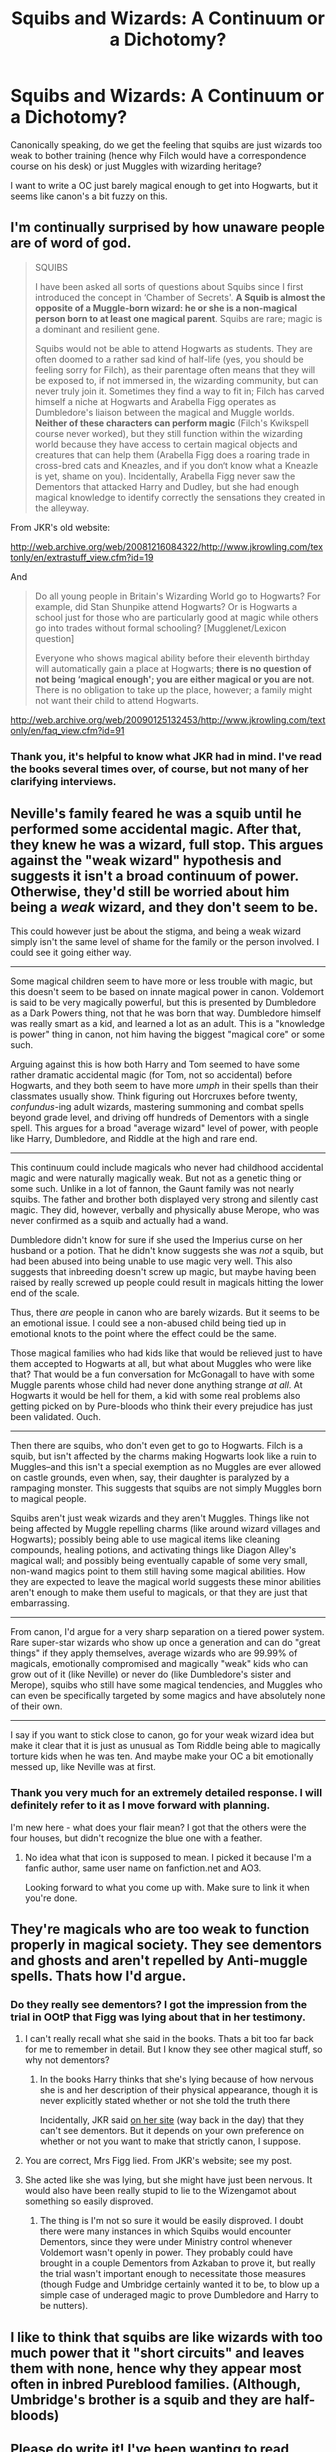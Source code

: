 #+TITLE: Squibs and Wizards: A Continuum or a Dichotomy?

* Squibs and Wizards: A Continuum or a Dichotomy?
:PROPERTIES:
:Author: merganzer
:Score: 10
:DateUnix: 1431108449.0
:DateShort: 2015-May-08
:FlairText: Discussion
:END:
Canonically speaking, do we get the feeling that squibs are just wizards too weak to bother training (hence why Filch would have a correspondence course on his desk) or just Muggles with wizarding heritage?

I want to write a OC just barely magical enough to get into Hogwarts, but it seems like canon's a bit fuzzy on this.


** I'm continually surprised by how unaware people are of word of god.

#+begin_quote
  SQUIBS

  I have been asked all sorts of questions about Squibs since I first introduced the concept in ‘Chamber of Secrets'. *A Squib is almost the opposite of a Muggle-born wizard: he or she is a non-magical person born to at least one magical parent*. Squibs are rare; magic is a dominant and resilient gene.

  Squibs would not be able to attend Hogwarts as students. They are often doomed to a rather sad kind of half-life (yes, you should be feeling sorry for Filch), as their parentage often means that they will be exposed to, if not immersed in, the wizarding community, but can never truly join it. Sometimes they find a way to fit in; Filch has carved himself a niche at Hogwarts and Arabella Figg operates as Dumbledore's liaison between the magical and Muggle worlds. *Neither of these characters can perform magic* (Filch's Kwikspell course never worked), but they still function within the wizarding world because they have access to certain magical objects and creatures that can help them (Arabella Figg does a roaring trade in cross-bred cats and Kneazles, and if you don‘t know what a Kneazle is yet, shame on you). Incidentally, Arabella Figg never saw the Dementors that attacked Harry and Dudley, but she had enough magical knowledge to identify correctly the sensations they created in the alleyway.
#+end_quote

From JKR's old website:

[[http://web.archive.org/web/20081216084322/http://www.jkrowling.com/textonly/en/extrastuff_view.cfm?id=19]]

And

#+begin_quote
  Do all young people in Britain's Wizarding World go to Hogwarts? For example, did Stan Shunpike attend Hogwarts? Or is Hogwarts a school just for those who are particularly good at magic while others go into trades without formal schooling? [Mugglenet/Lexicon question]

  Everyone who shows magical ability before their eleventh birthday will automatically gain a place at Hogwarts; *there is no question of not being ‘magical enough'; you are either magical or you are not*. There is no obligation to take up the place, however; a family might not want their child to attend Hogwarts.
#+end_quote

[[http://web.archive.org/web/20090125132453/http://www.jkrowling.com/textonly/en/faq_view.cfm?id=91]]
:PROPERTIES:
:Author: Taure
:Score: 5
:DateUnix: 1431154252.0
:DateShort: 2015-May-09
:END:

*** Thank you, it's helpful to know what JKR had in mind. I've read the books several times over, of course, but not many of her clarifying interviews.
:PROPERTIES:
:Author: merganzer
:Score: 1
:DateUnix: 1431160400.0
:DateShort: 2015-May-09
:END:


** Neville's family feared he was a squib until he performed some accidental magic. After that, they knew he was a wizard, full stop. This argues against the "weak wizard" hypothesis and suggests it isn't a broad continuum of power. Otherwise, they'd still be worried about him being a /weak/ wizard, and they don't seem to be.

This could however just be about the stigma, and being a weak wizard simply isn't the same level of shame for the family or the person involved. I could see it going either way.

--------------

Some magical children seem to have more or less trouble with magic, but this doesn't seem to be based on innate magical power in canon. Voldemort is said to be very magically powerful, but this is presented by Dumbledore as a Dark Powers thing, not that he was born that way. Dumbledore himself was really smart as a kid, and learned a lot as an adult. This is a "knowledge is power" thing in canon, not him having the biggest "magical core" or some such.

Arguing against this is how both Harry and Tom seemed to have some rather dramatic accidental magic (for Tom, not so accidental) before Hogwarts, and they both seem to have more /umph/ in their spells than their classmates usually show. Think figuring out Horcruxes before twenty, /confundus/-ing adult wizards, mastering summoning and combat spells beyond grade level, and driving off hundreds of Dementors with a single spell. This argues for a broad "average wizard" level of power, with people like Harry, Dumbledore, and Riddle at the high and rare end.

--------------

This continuum could include magicals who never had childhood accidental magic and were naturally magically weak. But not as a genetic thing or some such. Unlike in a lot of fannon, the Gaunt family was not nearly squibs. The father and brother both displayed very strong and silently cast magic. They did, however, verbally and physically abuse Merope, who was never confirmed as a squib and actually had a wand.

Dumbledore didn't know for sure if she used the Imperius curse on her husband or a potion. That he didn't know suggests she was /not/ a squib, but had been abused into being unable to use magic very well. This also suggests that inbreeding doesn't screw up magic, but maybe having been raised by really screwed up people could result in magicals hitting the lower end of the scale.

Thus, there /are/ people in canon who are barely wizards. But it seems to be an emotional issue. I could see a non-abused child being tied up in emotional knots to the point where the effect could be the same.

Those magical families who had kids like that would be relieved just to have them accepted to Hogwarts at all, but what about Muggles who were like that? That would be a fun conversation for McGonagall to have with some Muggle parents whose child had never done anything strange /at all/. At Hogwarts it would be hell for them, a kid with some real problems also getting picked on by Pure-bloods who think their every prejudice has just been validated. Ouch.

--------------

Then there are squibs, who don't even get to go to Hogwarts. Filch is a squib, but isn't affected by the charms making Hogwarts look like a ruin to Muggles--and this isn't a special exemption as no Muggles are ever allowed on castle grounds, even when, say, their daughter is paralyzed by a rampaging monster. This suggests that squibs are not simply Muggles born to magical people.

Squibs aren't just weak wizards and they aren't Muggles. Things like not being affected by Muggle repelling charms (like around wizard villages and Hogwarts); possibly being able to use magical items like cleaning compounds, healing potions, and activating things like Diagon Alley's magical wall; and possibly being eventually capable of some very small, non-wand magics point to them still having some magical abilities. How they are expected to leave the magical world suggests these minor abilities aren't enough to make them useful to magicals, or that they are just that embarrassing.

--------------

From canon, I'd argue for a very sharp separation on a tiered power system. Rare super-star wizards who show up once a generation and can do "great things" if they apply themselves, average wizards who are 99.99% of magicals, emotionally compromised and magically "weak" kids who can grow out of it (like Neville) or never do (like Dumbledore's sister and Merope), squibs who still have some magical tendencies, and Muggles who can even be specifically targeted by some magics and have absolutely none of their own.

--------------

I say if you want to stick close to canon, go for your weak wizard idea but make it clear that it is just as unusual as Tom Riddle being able to magically torture kids when he was ten. And maybe make your OC a bit emotionally messed up, like Neville was at first.
:PROPERTIES:
:Author: TimeLoopedPowerGamer
:Score: 6
:DateUnix: 1431133326.0
:DateShort: 2015-May-09
:END:

*** Thank you very much for an extremely detailed response. I will definitely refer to it as I move forward with planning.

I'm new here - what does your flair mean? I got that the others were the four houses, but didn't recognize the blue one with a feather.
:PROPERTIES:
:Author: merganzer
:Score: 2
:DateUnix: 1431133755.0
:DateShort: 2015-May-09
:END:

**** No idea what that icon is supposed to mean. I picked it because I'm a fanfic author, same user name on fanfiction.net and AO3.

Looking forward to what you come up with. Make sure to link it when you're done.
:PROPERTIES:
:Author: TimeLoopedPowerGamer
:Score: 2
:DateUnix: 1431134380.0
:DateShort: 2015-May-09
:END:


** They're magicals who are too weak to function properly in magical society. They see dementors and ghosts and aren't repelled by Anti-muggle spells. Thats how I'd argue.
:PROPERTIES:
:Author: UndeadBBQ
:Score: 4
:DateUnix: 1431110275.0
:DateShort: 2015-May-08
:END:

*** Do they really see dementors? I got the impression from the trial in OOtP that Figg was lying about that in her testimony.
:PROPERTIES:
:Author: LiamNeesonsMegaCock
:Score: 8
:DateUnix: 1431110847.0
:DateShort: 2015-May-08
:END:

**** I can't really recall what she said in the books. Thats a bit too far back for me to remember in detail. But I know they see other magical stuff, so why not dementors?
:PROPERTIES:
:Author: UndeadBBQ
:Score: 2
:DateUnix: 1431116121.0
:DateShort: 2015-May-09
:END:

***** In the books Harry thinks that she's lying because of how nervous she is and her description of their physical appearance, though it is never explicitly stated whether or not she told the truth there

Incidentally, JKR said [[http://web.archive.org/web/20110721042840/http://www.jkrowling.com/textonly/en/extrastuff_view.cfm?id=19][on her site]] (way back in the day) that they can't see dementors. But it depends on your own preference on whether or not you want to make that strictly canon, I suppose.
:PROPERTIES:
:Author: LiamNeesonsMegaCock
:Score: 5
:DateUnix: 1431117572.0
:DateShort: 2015-May-09
:END:


**** You are correct, Mrs Figg lied. From JKR's website; see my post.
:PROPERTIES:
:Author: Taure
:Score: 2
:DateUnix: 1431154400.0
:DateShort: 2015-May-09
:END:


**** She acted like she was lying, but she might have just been nervous. It would also have been really stupid to lie to the Wizengamot about something so easily disproved.
:PROPERTIES:
:Author: merganzer
:Score: 1
:DateUnix: 1431116782.0
:DateShort: 2015-May-09
:END:

***** The thing is I'm not so sure it would be easily disproved. I doubt there were many instances in which Squibs would encounter Dementors, since they were under Ministry control whenever Voldemort wasn't openly in power. They probably could have brought in a couple Dementors from Azkaban to prove it, but really the trial wasn't important enough to necessitate those measures (though Fudge and Umbridge certainly wanted it to be, to blow up a simple case of underaged magic to prove Dumbledore and Harry to be nutters).
:PROPERTIES:
:Author: LiamNeesonsMegaCock
:Score: 2
:DateUnix: 1431117880.0
:DateShort: 2015-May-09
:END:


** I like to think that squibs are like wizards with too much power that it "short circuits" and leaves them with none, hence why they appear most often in inbred Pureblood families. (Although, Umbridge's brother is a squib and they are half-bloods)
:PROPERTIES:
:Author: Kadinz
:Score: 2
:DateUnix: 1431123203.0
:DateShort: 2015-May-09
:END:


** Please do write it! I've been wanting to read something like that for a while!

It would be pretty interesting to see how they function in the world with a bit of magic but not enough. Could they travel by broom or Floo? Can they use a wand at all? Maybe they can brew Potions after figuring out some modification. What about Divination? It's an interesting idea.
:PROPERTIES:
:Author: boomberrybella
:Score: 2
:DateUnix: 1431131730.0
:DateShort: 2015-May-09
:END:

*** Thanks for the encouragement! Right now I'm still at the note-taking / outlining stage, but I've already got some idea about how some classes will be more or less okay, while others (like Charms and Transfiguration) will be pretty much impossible except on a theoretical level. I don't think you'd want this character on a broom. Olivander's isn't going to go well either, but she'll get a wand - of a sort.

I'm a little nervous about execution, since I have't done much creative writing recently, just a lot of technical papers in grad school. We'll see how it goes.
:PROPERTIES:
:Author: merganzer
:Score: 2
:DateUnix: 1431133275.0
:DateShort: 2015-May-09
:END:


** I've always figured that it's a continuum, a bell curve with squibs at one end, and exceptionally powerful wizards like Dumbledore at the other. Most folks would fall somewhere in the middle.

I like to think that muggles would actually fall within the curve, too. I can't help but wonder if there would be variations in muggles' ability to sense magic. Normal, non-magical people who are drawn to magical places and artifacts, even if they can't use them. I seem to recall reading a fic ages ago that explored this, where the absolute bottom end of the spectrum were muggles who were so magically inert that they couldn't even be affected by spells.
:PROPERTIES:
:Author: Ammerle
:Score: 1
:DateUnix: 1431115569.0
:DateShort: 2015-May-09
:END:

*** I like it. So if magic has a genetic component, it's much more complicated than a simple on/off recessive gene. I wonder if weak wizards would beget weak wizards (and vice versa)? Goodness knows the pureblood fanatics would take that idea and run with it.
:PROPERTIES:
:Author: merganzer
:Score: 3
:DateUnix: 1431115942.0
:DateShort: 2015-May-09
:END:


** I've also been wondering if a squib (or a muggle, for that matter) could brew potions or use magical artifacts like a time turner.
:PROPERTIES:
:Author: merganzer
:Score: 1
:DateUnix: 1431111665.0
:DateShort: 2015-May-08
:END:

*** Time turner I'd say yes. I mean, all you gotta do is twist it, right? [[http://www.accio-quote.org/articles/2006/0801-radiocityreading1.html][But JKR says no to potion making for Muggles]].
:PROPERTIES:
:Author: SilverCookieDust
:Score: 3
:DateUnix: 1431112200.0
:DateShort: 2015-May-08
:END:

**** That's helpful, thank you.
:PROPERTIES:
:Author: merganzer
:Score: 1
:DateUnix: 1431117112.0
:DateShort: 2015-May-09
:END:


** So, so many wrong things being said in this thread.

I'll preface with this: it's your story, write it however you want. BajaB wrote a similar story with [[https://www.fanfiction.net/s/3885086/1/Almost-a-Squib][Almost a Squib]] and it was pretty great, actually.

That said, don't try to rationalize canon as having anything but a yes/no system when it comes to magic - it's like having opposable thumbs, you either have it or not.

Why are some wizards like Neville and some like Dumbledore? A bit of skill (dexterity for wand movements), a mind that makes sense of the inherently non-sensical magic, and a hell of a lot of practice and study.

Dumbledore wasn't born better. He was born smarter, and worked his ass off for many years. He also had opportunities, like studying with Nicholas Flamel to discover uses for dragon's blood.

There is some evidence for confidence, too, having an effect (i.e. Neville who used to be worthless until he grew some balls).

There are no magical cores, and you can't make it bigger. Magic isn't exhausting any more than conducting an orchestra is - though if you're fighting, you're probably running around and whatnot, so that could leave you breathless.

Even the Quikspell course is explainable by this - teaching proper wand movements and spells you might not have learned in school (or forgotten), along with a bit of placebo effect to boost confidence gives better magic (of note, it didn't work at all with Filch - he has no magic, so he can't get better at it). To use a real-world analogy, this is a Kaplan course for magic - you're reviewing the material in a different way to make sure you can provide the effect, but it's light on theory.

[[/u/Taure]] can correct me, as he is the magical theory guru of the universe.
:PROPERTIES:
:Author: maybeheremaybenot
:Score: 1
:DateUnix: 1431134649.0
:DateShort: 2015-May-09
:END:

*** I enjoyed the story you linked to, but dammit, I'm feeling much less original now. Oh well, it's hard to think up a totally unique premise this late in the game.

I think the responses here have been interesting and thoughtful, and I'm not sure the books make it quite as cut and dried as you've laid out.
:PROPERTIES:
:Author: merganzer
:Score: 3
:DateUnix: 1431141005.0
:DateShort: 2015-May-09
:END:
